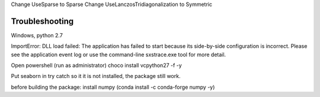 Change UseSparse to Sparse
Change UseLanczosTridiagonalization to Symmetric

===============
Troubleshooting
===============

Windows, python 2.7

ImportError: DLL load failed: The application has failed to start because its side-by-side configuration is incorrect. Please see the application event log or use the command-line sxstrace.exe tool for more detail.

Open powershell (run as administrator)
choco install vcpython27 -f -y



Put seaborn in try catch so it it is not installed, the package still work.

before building the package: install numpy (conda install -c conda-forge numpy -y)
